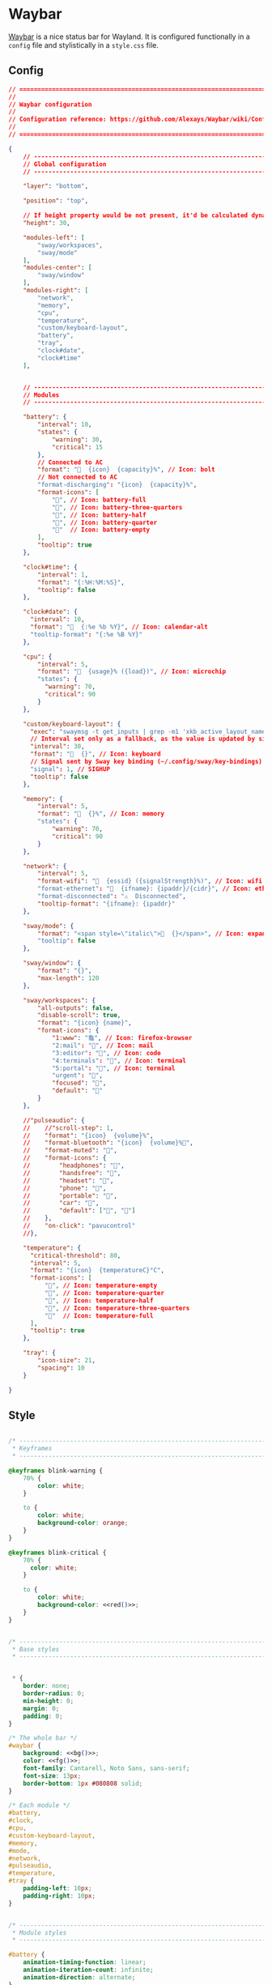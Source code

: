 * Waybar
[[https://github.com/Alexays/Waybar][Waybar]] is a nice status bar for Wayland. It is configured functionally in a ~config~ file and stylistically in a ~style.css~ file.

** Config
#+begin_src json :tangle ~/.config/waybar/config :noweb yes :exports code
// =============================================================================
//
// Waybar configuration
//
// Configuration reference: https://github.com/Alexays/Waybar/wiki/Configuration
//
// =============================================================================

{
    // -------------------------------------------------------------------------
    // Global configuration
    // -------------------------------------------------------------------------

    "layer": "bottom",

    "position": "top",

    // If height property would be not present, it'd be calculated dynamically
    "height": 30,

    "modules-left": [
        "sway/workspaces",
        "sway/mode"
    ],
    "modules-center": [
        "sway/window"
    ],
    "modules-right": [
        "network",
        "memory",
        "cpu",
        "temperature",
        "custom/keyboard-layout",
        "battery",
        "tray",
        "clock#date",
        "clock#time"
    ],


    // -------------------------------------------------------------------------
    // Modules
    // -------------------------------------------------------------------------

    "battery": {
        "interval": 10,
        "states": {
            "warning": 30,
            "critical": 15
        },
        // Connected to AC
        "format": "  {icon}  {capacity}%", // Icon: bolt
        // Not connected to AC
        "format-discharging": "{icon}  {capacity}%",
        "format-icons": [
            "", // Icon: battery-full
            "", // Icon: battery-three-quarters
            "", // Icon: battery-half
            "", // Icon: battery-quarter
            ""  // Icon: battery-empty
        ],
        "tooltip": true
    },

    "clock#time": {
        "interval": 1,
        "format": "{:%H:%M:%S}",
        "tooltip": false
    },

    "clock#date": {
      "interval": 10,
      "format": "  {:%e %b %Y}", // Icon: calendar-alt
      "tooltip-format": "{:%e %B %Y}"
    },

    "cpu": {
        "interval": 5,
        "format": "  {usage}% ({load})", // Icon: microchip
        "states": {
          "warning": 70,
          "critical": 90
        }
    },

    "custom/keyboard-layout": {
      "exec": "swaymsg -t get_inputs | grep -m1 'xkb_active_layout_name' | cut -d '\"' -f4",
      // Interval set only as a fallback, as the value is updated by signal
      "interval": 30,
      "format": "  {}", // Icon: keyboard
      // Signal sent by Sway key binding (~/.config/sway/key-bindings)
      "signal": 1, // SIGHUP
      "tooltip": false
    },

    "memory": {
        "interval": 5,
        "format": "  {}%", // Icon: memory
        "states": {
            "warning": 70,
            "critical": 90
        }
    },

    "network": {
        "interval": 5,
        "format-wifi": "  {essid} ({signalStrength}%)", // Icon: wifi
        "format-ethernet": "  {ifname}: {ipaddr}/{cidr}", // Icon: ethernet
        "format-disconnected": "⚠  Disconnected",
        "tooltip-format": "{ifname}: {ipaddr}"
    },

    "sway/mode": {
        "format": "<span style=\"italic\">  {}</span>", // Icon: expand-arrows-alt
        "tooltip": false
    },

    "sway/window": {
        "format": "{}",
        "max-length": 120
    },

    "sway/workspaces": {
        "all-outputs": false,
        "disable-scroll": true,
        "format": "{icon} {name}",
        "format-icons": {
            "1:www": "龜", // Icon: firefox-browser
            "2:mail": "", // Icon: mail
            "3:editor": "", // Icon: code
            "4:terminals": "", // Icon: terminal
            "5:portal": "", // Icon: terminal
            "urgent": "",
            "focused": "",
            "default": ""
        }
    },

    //"pulseaudio": {
    //    //"scroll-step": 1,
    //    "format": "{icon}  {volume}%",
    //    "format-bluetooth": "{icon}  {volume}%",
    //    "format-muted": "",
    //    "format-icons": {
    //        "headphones": "",
    //        "handsfree": "",
    //        "headset": "",
    //        "phone": "",
    //        "portable": "",
    //        "car": "",
    //        "default": ["", ""]
    //    },
    //    "on-click": "pavucontrol"
    //},

    "temperature": {
      "critical-threshold": 80,
      "interval": 5,
      "format": "{icon}  {temperatureC}°C",
      "format-icons": [
          "", // Icon: temperature-empty
          "", // Icon: temperature-quarter
          "", // Icon: temperature-half
          "", // Icon: temperature-three-quarters
          ""  // Icon: temperature-full
      ],
      "tooltip": true
    },

    "tray": {
        "icon-size": 21,
        "spacing": 10
    }

}
#+end_src

** Style
#+begin_src css :tangle ~/.config/waybar/style.css :noweb yes :exports code

/* -----------------------------------------------------------------------------
 ,* Keyframes
 ,* -------------------------------------------------------------------------- */

@keyframes blink-warning {
    70% {
        color: white;
    }

    to {
        color: white;
        background-color: orange;
    }
}

@keyframes blink-critical {
    70% {
      color: white;
    }

    to {
        color: white;
        background-color: <<red()>>;
    }
}


/* -----------------------------------------------------------------------------
 ,* Base styles
 ,* -------------------------------------------------------------------------- */


 ,* {
    border: none;
    border-radius: 0;
    min-height: 0;
    margin: 0;
    padding: 0;
}

/* The whole bar */
#waybar {
    background: <<bg()>>;
    color: <<fg()>>;
    font-family: Cantarell, Noto Sans, sans-serif;
    font-size: 13px;
    border-bottom: 1px #080808 solid;
}

/* Each module */
#battery,
#clock,
#cpu,
#custom-keyboard-layout,
#memory,
#mode,
#network,
#pulseaudio,
#temperature,
#tray {
    padding-left: 10px;
    padding-right: 10px;
}


/* -----------------------------------------------------------------------------
 ,* Module styles
 ,* -------------------------------------------------------------------------- */

#battery {
    animation-timing-function: linear;
    animation-iteration-count: infinite;
    animation-direction: alternate;
}

#battery.warning {
    color: orange;
}

#battery.critical {
    color: <<red()>>;
}

#battery.warning.discharging {
    animation-name: blink-warning;
    animation-duration: 3s;
}

#battery.critical.discharging {
    animation-name: blink-critical;
    animation-duration: 2s;
}

#clock {
    font-weight: bold;
}

#cpu {
  /* No styles */
}

#cpu.warning {
    color: orange;
}

#cpu.critical {
    color: <<red()>>;
}

#memory {
    animation-timing-function: linear;
    animation-iteration-count: infinite;
    animation-direction: alternate;
}

#memory.warning {
    color: orange;
}

#memory.critical {
    color: <<red()>>;
    animation-name: blink-critical;
    animation-duration: 2s;
}

#mode {
    background: <<bg()>>;
    border-top: 2px solid white;
    /* To compensate for the top border and still have vertical centering */
    padding-bottom: 2px;
}

#network {
    /* No styles */
}

#network.disconnected {
    color: orange;
}

#pulseaudio {
    /* No styles */
}

#pulseaudio.muted {
    /* No styles */
}

#custom-spotify {
    color: rgb(102, 220, 105);
}

#temperature {
    /* No styles */
}

#temperature.critical {
    color: <<fg()>>;
}

#tray {
    /* No styles */
}

#window {
    font-weight: bold;
}

#workspaces button {
    border-top: 2px solid transparent;
    /* To compensate for the top border and still have vertical centering */
    padding-bottom: 2px;
    padding-left: 10px;
    padding-right: 10px;
    color: <<fg()>>;
}

#workspaces button.focused {
    border-color: <<bright-green()>>;
    color: <<fg()>>;
    background-color: <<green()>>;
}

#workspaces button.urgent {
    border-color: <<red()>>;
    color: <<red()>>;
}

#+end_src
